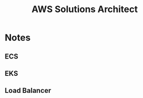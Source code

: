:PROPERTIES:
:ID:       24d43f89-27be-44a7-8a31-0a949dbf96b6
:END:
#+title: AWS Solutions Architect

* Notes
** ECS
** EKS
** Load Balancer
